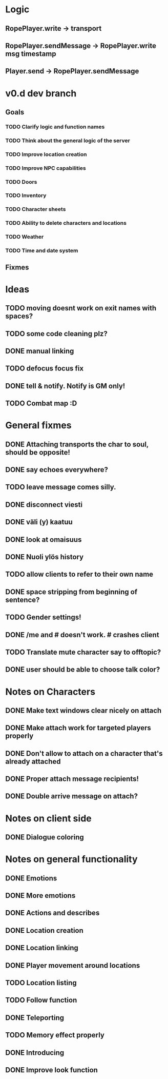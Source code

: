 * Logic
** RopePlayer.write -> transport
** RopePlayer.sendMessage -> RopePlayer.write msg timestamp
** Player.send -> RopePlayer.sendMessage

* v0.d dev branch

** Goals
*** TODO Clarify logic and function names
*** TODO Think about the general logic of the server
*** TODO Improve location creation
*** TODO Improve NPC capabilities
*** TODO Doors
*** TODO Inventory
*** TODO Character sheets
*** TODO Ability to delete characters and locations
*** TODO Weather
*** TODO Time and date system

** Fixmes


* Ideas
** TODO moving doesnt work on exit names with spaces?
** TODO some code cleaning plz?
** DONE manual linking
   CLOSED: [2011-08-02 Tue 14:33]
** TODO defocus focus fix
** DONE tell & notify. Notify is GM only!
   CLOSED: [2011-08-02 Tue 14:24]
** TODO Combat map :D
* General fixmes
** DONE Attaching transports the char to soul, should be opposite!
   CLOSED: [2011-08-02 Tue 14:24]
** DONE say echoes everywhere? 
   CLOSED: [2011-08-02 Tue 14:24]
** TODO leave message comes silly.
** DONE disconnect viesti
   CLOSED: [2011-07-21 Thu 19:45]
** DONE väli (y) kaatuu
   CLOSED: [2011-07-21 Thu 19:54]
** DONE look at omaisuus
   CLOSED: [2011-07-21 Thu 20:52]
** DONE Nuoli ylös history
   CLOSED: [2011-07-22 Fri 12:54]
** TODO allow clients to refer to their own name
** DONE space stripping from beginning of sentence?
   CLOSED: [2011-07-22 Fri 16:50]
** TODO Gender settings!
** DONE /me and # doesn't work. # crashes client
   CLOSED: [2011-07-20 Wed 13:35]
** TODO Translate mute character say to offtopic?
** DONE user should be able to choose talk color?
   CLOSED: [2011-08-02 Tue 14:24]

* Notes on Characters
** DONE Make text windows clear nicely on attach
   CLOSED: [2011-07-19 Tue 12:59]
** DONE Make attach work for targeted players properly
   CLOSED: [2011-07-19 Tue 12:48]
** DONE Don't allow to attach on a character that's already attached
   CLOSED: [2011-07-19 Tue 12:48]
** DONE Proper attach message recipients!
   CLOSED: [2011-07-19 Tue 12:51]
** DONE Double arrive message on attach?
   CLOSED: [2011-07-19 Tue 12:51]
* Notes on client side
** DONE Dialogue coloring
   CLOSED: [2011-07-19 Tue 13:07]

* Notes on general functionality
** DONE Emotions
   CLOSED: [2011-07-21 Thu 13:40]
** DONE More emotions
   CLOSED: [2011-08-02 Tue 14:25]
** DONE Actions and describes
   CLOSED: [2011-07-19 Tue 14:31]
** DONE Location creation
   CLOSED: [2011-07-21 Thu 14:20]
** DONE Location linking
   CLOSED: [2011-07-21 Thu 14:20]
** DONE Player movement around locations
   CLOSED: [2011-08-02 Tue 14:25]
** TODO Location listing
** TODO Follow function
** DONE Teleporting
   CLOSED: [2011-08-02 Tue 14:25]
** TODO Memory effect properly
** DONE Introducing
   CLOSED: [2011-07-20 Wed 21:33]
** DONE Improve look function
   CLOSED: [2011-07-20 Wed 13:23]



